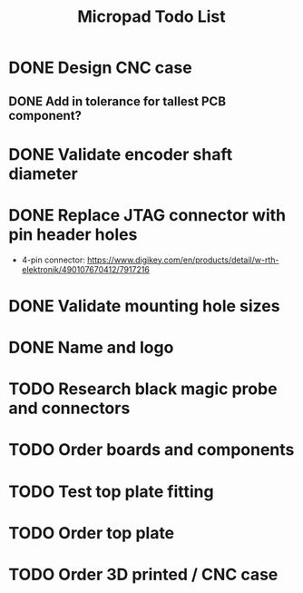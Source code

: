 #+TITLE: Micropad Todo List

* DONE Design CNC case
** DONE Add in tolerance for tallest PCB component?
* DONE Validate encoder shaft diameter
* DONE Replace JTAG connector with pin header holes
  - 4-pin connector: https://www.digikey.com/en/products/detail/w-rth-elektronik/490107670412/7917216
* DONE Validate mounting hole sizes
* DONE Name and logo
* TODO Research black magic probe and connectors
* TODO Order boards and components
* TODO Test top plate fitting
* TODO Order top plate
* TODO Order 3D printed / CNC case
